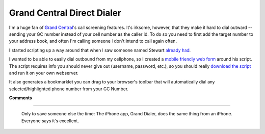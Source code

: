
Grand Central Direct Dialer
---------------------------

I'm a huge fan of `Grand Central`_'s call screening features.  It's irksome, however, that they make it hard to dial outward -- sending your GC number instead of your cell number as the caller id.  To do so you need to first add the target number to your address book, and often I'm calling someone I don't intend to call again often.

I started scripting up a way around that when I saw someone named Stewart `already had`_.

I wanted to be able to easily dial outbound from my cellphone, so I created a `mobile friendly web form`_ around his script. The script requires info you should never give out (username, password, etc.), so you should really `download the script`_ and run it on your own webserver.

It also generates a bookmarklet you can drag to your browser's toolbar that will automatically dial any selected/highlighted phone number from your GC Number. 







.. _Grand Central: http://grandcentral.com

.. _already had: http://groups.google.com/group/grandcentral-help-poweruser/msg/cd920e04d8a70de0

.. _mobile friendly web form: https://ry4an.org/gcdial

.. _download the script: /unblog/static/attachments/2008-09-01-gcdial.pl




**Comments**


-------------------------

 Only to save someone else the time: The iPhone app, Grand Dialer, does the same thing from an iPhone.  Everyone says it's excellent.


.. date: 1220245200
.. tags: perl,ideas-built,software
